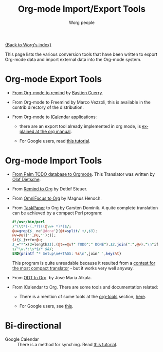 #+TITLE:      Org-mode Import/Export Tools
#+AUTHOR:     Worg people
#+EMAIL:      mdl AT imapmail DOT org
#+OPTIONS:    H:3 num:nil toc:t \n:nil ::t |:t ^:t -:t f:t *:t tex:t d:(HIDE) tags:not-in-toc
#+STARTUP:    align fold nodlcheck hidestars oddeven lognotestate
#+SEQ_TODO:   TODO(t) INPROGRESS(i) WAITING(w@) | DONE(d) CANCELED(c@)
#+TAGS:       Write(w) Update(u) Fix(f) Check(c)
#+LANGUAGE:   en
#+PRIORITIES: A C B
#+CATEGORY:   worg

# This file is the default header for new Org files in Worg.  Feel free
# to tailor it to your needs.

[[file:index.org][{Back to Worg's index}]]

This page lists the various conversion tools that have been written to
export Org-mode data and import external data into the Org-mode system.

* Org-mode Export Tools

  - [[http://www.cognition.ens.fr/~guerry/u/org2rem.el][From Org-mode to remind]] by [[http://www.cognition.ens.fr/~guerry/][Bastien Guerry]].
    
  - From Org-mode to Freemind by Marco Vezzoli, this is available in
    the contrib directory of the distribution.

  - From Org-mode to [[http://en.wikipedia.org/wiki/ICalendar][ICal]]endar applications:

    - there are an export tool already implemented in org mode, is
      [[http://orgmode.org/manual/iCalendar-export.html#iCalendar-export][explained at the org manual]].

    - For Google users, read [[file:org-tutorials/org-google-sync.org][this tutorial]]. 

* Org-mode Import Tools

  - [[http://www.olafdietsche.de/palm/palm2orgmode.pl][From Palm TODO database to Orgmode]].  This Translator was
    written by [[http://www.olafdietsche.de/][Olaf Dietsche]].

  - From [[http://thread.gmane.org/gmane.emacs.orgmode/5073][Remind to Org]] by Detlef Steuer.

  - From [[http://bitbucket.org/legoscia/of2org][OmniFocus to Org]] by Magnus Henoch.

  - From [[http://www.hogbaysoftware.com/products/taskpaper][TaskPaper]] to Org by Carsten Dominik.  A quite complete
    translation can be achieved by a compact Perl program:

    #+begin_src perl
      #!/usr/bin/perl
      /^(\t*)-(.*?)((@\w+ *)*)$/;
      @u=grep{$_ ne'@done'}(@t=split/ +/,$3);
      @v=@u?('',@u,''):();
      $t{$_}++for@u;
      $_="*"x(2+length$1).(@t==@u?" TODO":" DONE").$2.join(":",@v)."\n"if$&;
      s/^\w.*:\s*$/* $&/;
      END{printf "* Setup\n#+TAGS: %s\n",join' ',keys%t}
    #+end_src

    This program is quite unreadable because it resulted from a
    [[http://thread.gmane.org/gmane.emacs.orgmode/6224/focus%3D6266][contest for the most compact translator]] - but it works very well
    anyway.

  - From [[https://bitbucket.org/josemaria.alkala/odt2org/wiki/Home][ODT to Org]], by Jose Maria Alkala.

  - From ICalendar to Org. There are some tools and documentation related:

    - There is a mention of some tools at the [[file:org-tools/index.org][org-tools]] section, [[file:org-tools/index.org::*ical2org.awk%20-%20convert%20ics%20files%20to%20Org][here]].

    - For Google users, see [[file:org-tutorials/org-google-sync.org::*From%20Google%20Calendar%20into%20org%20using%20.ics%20files][this]].

* Bi-directional
   
  - Google Calendar :: There is a method for synching. Read [[file:org-tutorials/org-google-sync.org][this tutorial]].
  
